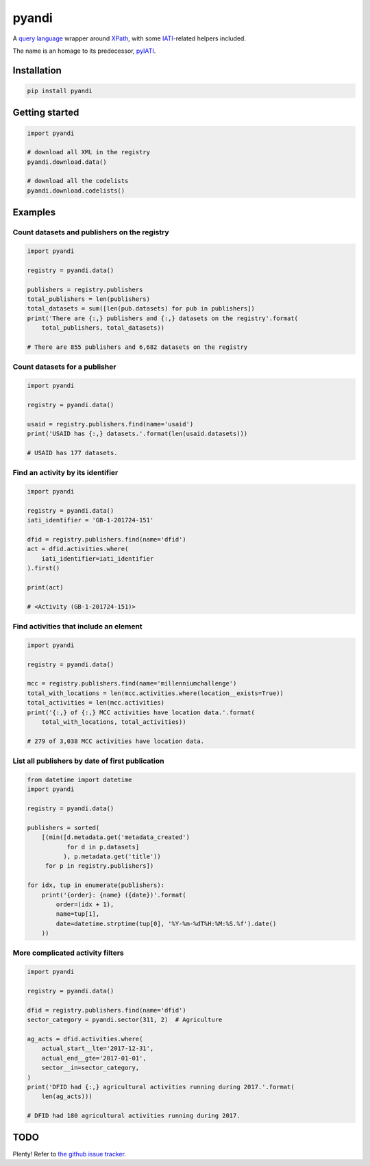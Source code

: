 pyandi
======

A `query
language <https://erikbern.com/2018/08/30/i-dont-want-to-learn-your-garbage-query-language.html>`__
wrapper around `XPath <https://en.wikipedia.org/wiki/XPath>`__, with
some `IATI <https://iatistandard.org/>`__-related helpers included.

The name is an homage to its predecessor,
`pyIATI <https://github.com/IATI/pyIATI>`__.

Installation
------------

.. code:: shell

    pip install pyandi

Getting started
---------------

.. code:: python

    import pyandi

    # download all XML in the registry
    pyandi.download.data()

    # download all the codelists
    pyandi.download.codelists()

Examples
--------

Count datasets and publishers on the registry
~~~~~~~~~~~~~~~~~~~~~~~~~~~~~~~~~~~~~~~~~~~~~

.. code:: python

    import pyandi

    registry = pyandi.data()

    publishers = registry.publishers
    total_publishers = len(publishers)
    total_datasets = sum([len(pub.datasets) for pub in publishers])
    print('There are {:,} publishers and {:,} datasets on the registry'.format(
        total_publishers, total_datasets))

    # There are 855 publishers and 6,682 datasets on the registry

Count datasets for a publisher
~~~~~~~~~~~~~~~~~~~~~~~~~~~~~~

.. code:: python

    import pyandi

    registry = pyandi.data()

    usaid = registry.publishers.find(name='usaid')
    print('USAID has {:,} datasets.'.format(len(usaid.datasets)))

    # USAID has 177 datasets.

Find an activity by its identifier
~~~~~~~~~~~~~~~~~~~~~~~~~~~~~~~~~~

.. code:: python

    import pyandi

    registry = pyandi.data()
    iati_identifier = 'GB-1-201724-151'

    dfid = registry.publishers.find(name='dfid')
    act = dfid.activities.where(
        iati_identifier=iati_identifier
    ).first()

    print(act)

    # <Activity (GB-1-201724-151)>

Find activities that include an element
~~~~~~~~~~~~~~~~~~~~~~~~~~~~~~~~~~~~~~~

.. code:: python

    import pyandi

    registry = pyandi.data()

    mcc = registry.publishers.find(name='millenniumchallenge')
    total_with_locations = len(mcc.activities.where(location__exists=True))
    total_activities = len(mcc.activities)
    print('{:,} of {:,} MCC activities have location data.'.format(
        total_with_locations, total_activities))

    # 279 of 3,038 MCC activities have location data.

List all publishers by date of first publication
~~~~~~~~~~~~~~~~~~~~~~~~~~~~~~~~~~~~~~~~~~~~~~~~

.. code:: python

    from datetime import datetime
    import pyandi

    registry = pyandi.data()

    publishers = sorted(
        [(min([d.metadata.get('metadata_created')
               for d in p.datasets]
              ), p.metadata.get('title'))
         for p in registry.publishers])

    for idx, tup in enumerate(publishers):
        print('{order}: {name} ({date})'.format(
            order=(idx + 1),
            name=tup[1],
            date=datetime.strptime(tup[0], '%Y-%m-%dT%H:%M:%S.%f').date()
        ))

More complicated activity filters
~~~~~~~~~~~~~~~~~~~~~~~~~~~~~~~~~

.. code:: python

    import pyandi

    registry = pyandi.data()

    dfid = registry.publishers.find(name='dfid')
    sector_category = pyandi.sector(311, 2)  # Agriculture

    ag_acts = dfid.activities.where(
        actual_start__lte='2017-12-31',
        actual_end__gte='2017-01-01',
        sector__in=sector_category,
    )
    print('DFID had {:,} agricultural activities running during 2017.'.format(
        len(ag_acts)))

    # DFID had 180 agricultural activities running during 2017.

TODO
----

Plenty! Refer to `the github issue
tracker <https://github.com/andylolz/pyandi/issues>`__.
